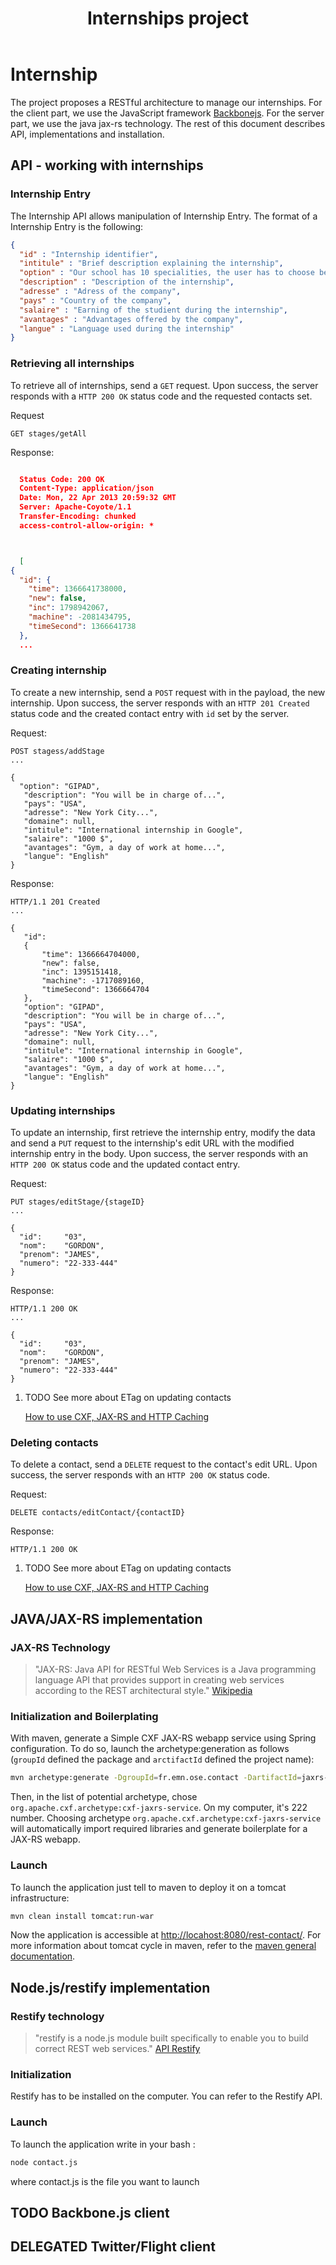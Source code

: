 #+Title: Internships project
#+Description: Build a web application in order to manage all the internships made by the students of the 2nd year of the Ecole des Mines de Nantes (http://www.mines-nantes.fr)

* Internship
  The project proposes a RESTful architecture to manage our internships. 
  For the client part, we use the JavaScript framework [[http://backbonejs.org/][Backbonejs]]. For the server part, we use the java jax-rs technology.
  The rest of this document describes API, implementations and
  installation.

** API - working with internships

*** Internship Entry
    The Internship API allows manipulation of Internship Entry. The format
    of a Internship Entry is the following:
    #+BEGIN_SRC json
    {
      "id" : "Internship identifier",
      "intitule" : "Brief description explaining the internship",
      "option" : "Our school has 10 specialities, the user has to choose between them",
      "description" : "Description of the internship",
      "adresse" : "Adress of the company",
      "pays" : "Country of the company",
      "salaire" : "Earning of the studient during the internship",
      "avantages" : "Advantages offered by the company",
      "langue" : "Language used during the internship"
    }
    #+END_SRC

*** Retrieving all internships
    To retrieve all of internships, send a ~GET~ request. Upon
    success, the server responds with a ~HTTP 200 OK~ status code and
    the requested contacts set.

    Request
    #+BEGIN_SRC example
    GET stages/getAll
    #+END_SRC

    Response:
    #+BEGIN_SRC json
    
    Status Code: 200 OK
    Content-Type: application/json
    Date: Mon, 22 Apr 2013 20:59:32 GMT
    Server: Apache-Coyote/1.1
    Transfer-Encoding: chunked
    access-control-allow-origin: *



    [
  {
    "id": {
      "time": 1366641738000,
      "new": false,
      "inc": 1798942067,
      "machine": -2081434795,
      "timeSecond": 1366641738
    },
	...
    #+END_SRC

*** Creating internship
    To create a new internship, send a ~POST~ request with in the
    payload, the new internship. Upon success, the server responds with
    an ~HTTP 201 Created~ status code and the created contact entry
    with ~id~ set by the server.

    Request:
    #+BEGIN_SRC example
    POST stagess/addStage
    ...

    {
      "option": "GIPAD",
       "description": "You will be in charge of...",
       "pays": "USA",
       "adresse": "New York City...",
       "domaine": null,
       "intitule": "International internship in Google",
       "salaire": "1000 $",
       "avantages": "Gym, a day of work at home...",
       "langue": "English"
    }
    #+END_SRC

    Response:
    #+BEGIN_SRC example
    HTTP/1.1 201 Created
    ...

    {
       "id":
       {
           "time": 1366664704000,
           "new": false,
           "inc": 1395151418,
           "machine": -1717089160,
           "timeSecond": 1366664704
       },
       "option": "GIPAD",
       "description": "You will be in charge of...",
       "pays": "USA",
       "adresse": "New York City...",
       "domaine": null,
       "intitule": "International internship in Google",
       "salaire": "1000 $",
       "avantages": "Gym, a day of work at home...",
       "langue": "English"
    }
    #+END_SRC

*** Updating internships
    To update an internship, first retrieve the internship entry, modify the
    data and send a ~PUT~ request to the internship's edit URL with the
    modified internship entry in the body. Upon success, the server
    responds with an ~HTTP 200 OK~ status code and the updated contact
    entry.

    Request:
    #+BEGIN_SRC example
    PUT stages/editStage/{stageID}
    ...

    {
      "id":     "03",
      "nom":    "GORDON",
      "prenom": "JAMES",
      "numero": "22-333-444"
    }
    #+END_SRC

    Response:
    #+BEGIN_SRC example
    HTTP/1.1 200 OK
    ...

    {
      "id":     "03",
      "nom":    "GORDON",
      "prenom": "JAMES",
      "numero": "22-333-444"
    }
    #+END_SRC

**** TODO See more about ETag on updating contacts
     [[http://stackoverflow.com/questions/2085411/how-to-use-cxf-jax-rs-and-http-caching][How to use CXF, JAX-RS and HTTP Caching]]

*** Deleting contacts
    To delete a contact, send a ~DELETE~ request to the contact's edit
    URL. Upon success, the server responds with an ~HTTP 200 OK~
    status code.

    Request:
    #+BEGIN_SRC example
    DELETE contacts/editContact/{contactID}
    #+END_SRC

    Response:
    #+BEGIN_SRC example
    HTTP/1.1 200 OK
    #+END_SRC

**** TODO See more about ETag on updating contacts
     [[http://stackoverflow.com/questions/2085411/how-to-use-cxf-jax-rs-and-http-caching][How to use CXF, JAX-RS and HTTP Caching]]

** JAVA/JAX-RS implementation

*** JAX-RS Technology
    #+BEGIN_QUOTE
    "JAX-RS: Java API for RESTful Web Services is a Java programming
    language API that provides support in creating web services
    according to the REST architectural style." [[http://en.wikipedia.org/wiki/Java_API_for_RESTful_Web_Services][Wikipedia]]
    #+END_QUOTE

*** Initialization and Boilerplating
    With maven, generate a Simple CXF JAX-RS webapp service using
    Spring configuration. To do so, launch the archetype:generation as
    follows (~groupId~ defined the package and ~arctifactId~ defined
    the project name):

    #+BEGIN_SRC bash
    mvn archetype:generate -DgroupId=fr.emn.ose.contact -DartifactId=jaxrs-contact  -Dversion=1.0-SNAPSHOT
    #+END_SRC

    Then, in the list of potential archetype, chose
    ~org.apache.cxf.archetype:cxf-jaxrs-service~. On my computer, it's
    222 number. Choosing archetype
    ~org.apache.cxf.archetype:cxf-jaxrs-service~ will automatically
    import required libraries and generate boilerplate for a JAX-RS
    webapp.

*** Launch
    To launch the application just tell to maven to deploy it on a
    tomcat infrastructure:
    #+BEGIN_SRC bash
    mvn clean install tomcat:run-war
    #+END_SRC

    Now the application is accessible at
    [[http://locahost:8080/rest-contact/]]. For more information about
    tomcat cycle in maven, refer to the [[http://maven.apache.org/][maven general documentation]].

** Node.js/restify implementation

*** Restify technology
#+BEGIN_QUOTE
"restify is a node.js module built specifically to enable you to build correct REST web services." [[http://mcavage.github.com/node-restify/][API Restify]]
#+END_QUOTE
*** Initialization
Restify has to be installed on the computer. You can refer to the Restify API.
*** Launch
To launch the application write in your bash : 
#+BEGIN_SRC bash
    node contact.js
    #+END_SRC
where contact.js is the file you want to launch
** TODO Backbone.js client
** DELEGATED Twitter/Flight client
